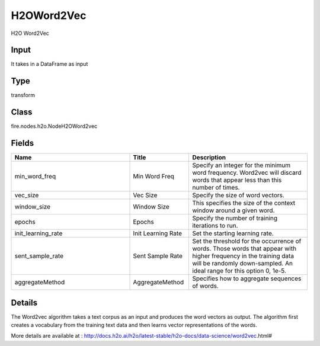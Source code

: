 H2OWord2Vec
=========== 

H2O Word2Vec

Input
--------------
It takes in a DataFrame as input

Type
--------- 

transform

Class
--------- 

fire.nodes.h2o.NodeH2OWord2vec

Fields
--------- 

.. list-table::
      :widths: 10 5 10
      :header-rows: 1

      * - Name
        - Title
        - Description
      * - min_word_freq
        - Min Word Freq
        - Specify an integer for the minimum word frequency. Word2vec will discard words that appear less than this number of times.
      * - vec_size
        - Vec Size
        - Specify the size of word vectors.
      * - window_size
        - Window Size
        - This specifies the size of the context window around a given word.
      * - epochs
        - Epochs
        - Specify the number of training iterations to run.
      * - init_learning_rate
        - Init Learning Rate
        - Set the starting learning rate.
      * - sent_sample_rate
        - Sent Sample Rate
        - Set the threshold for the occurrence of words. Those words that appear with higher frequency in the training data will be randomly down-sampled. An ideal range for this option 0, 1e-5.
      * - aggregateMethod
        - AggregateMethod
        - Specifies how to aggregate sequences of words.


Details
-------


The Word2vec algorithm takes a text corpus as an input and produces the word vectors as output. The algorithm first creates a vocabulary from the training text data and then learns vector representations of the words.

More details are available at : http://docs.h2o.ai/h2o/latest-stable/h2o-docs/data-science/word2vec.html#


